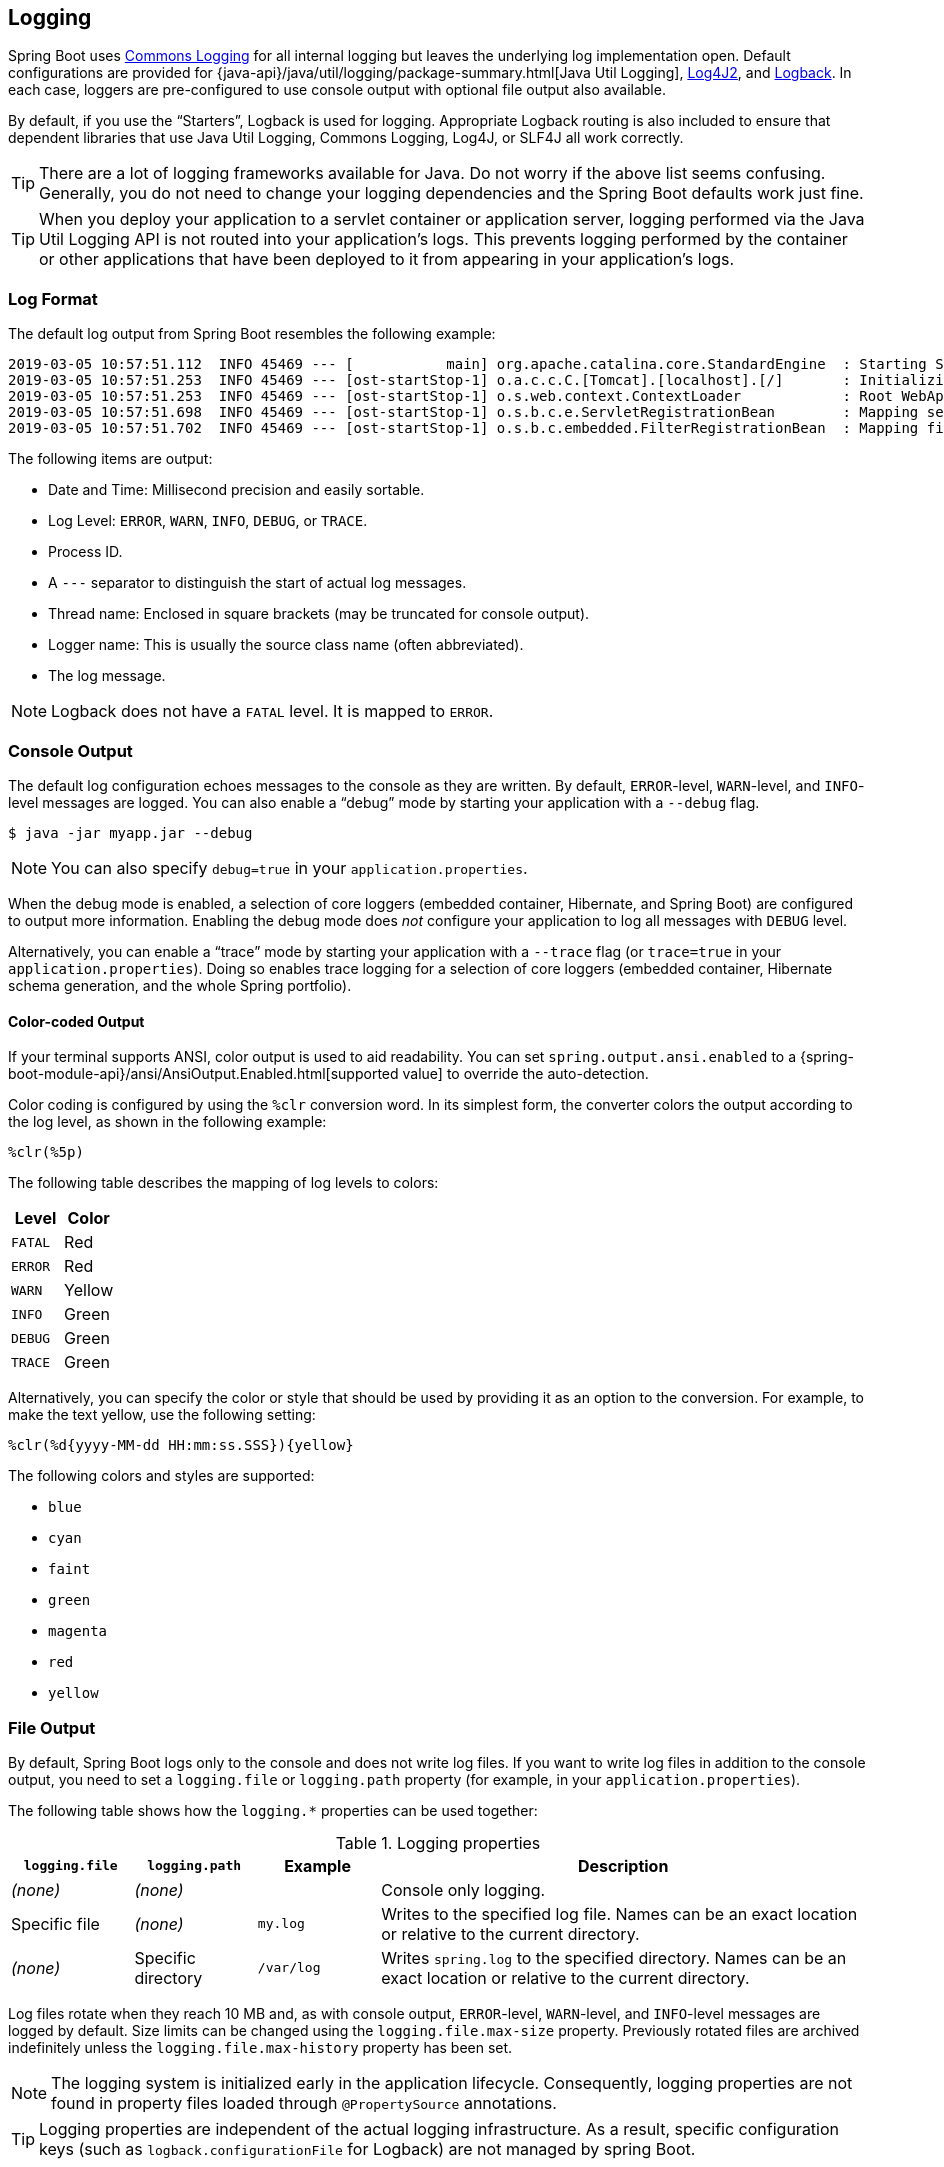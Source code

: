 [[boot-features-logging]]
== Logging
Spring Boot uses https://commons.apache.org/logging[Commons Logging] for all internal logging but leaves the underlying log implementation open.
Default configurations are provided for {java-api}/java/util/logging/package-summary.html[Java Util Logging], https://logging.apache.org/log4j/2.x/[Log4J2], and https://logback.qos.ch/[Logback].
In each case, loggers are pre-configured to use console output with optional file output also available.

By default, if you use the "`Starters`", Logback is used for logging.
Appropriate Logback routing is also included to ensure that dependent libraries that use Java Util Logging, Commons Logging, Log4J, or SLF4J all work correctly.

TIP: There are a lot of logging frameworks available for Java.
Do not worry if the above list seems confusing.
Generally, you do not need to change your logging dependencies and the Spring Boot defaults work just fine.

TIP: When you deploy your application to a servlet container or application server, logging performed via the Java Util Logging API is not routed into your application's logs.
This prevents logging performed by the container or other applications that have been deployed to it from appearing in your application's logs.


[[boot-features-logging-format]]
=== Log Format
The default log output from Spring Boot resembles the following example:

[indent=0]
----
2019-03-05 10:57:51.112  INFO 45469 --- [           main] org.apache.catalina.core.StandardEngine  : Starting Servlet Engine: Apache Tomcat/7.0.52
2019-03-05 10:57:51.253  INFO 45469 --- [ost-startStop-1] o.a.c.c.C.[Tomcat].[localhost].[/]       : Initializing Spring embedded WebApplicationContext
2019-03-05 10:57:51.253  INFO 45469 --- [ost-startStop-1] o.s.web.context.ContextLoader            : Root WebApplicationContext: initialization completed in 1358 ms
2019-03-05 10:57:51.698  INFO 45469 --- [ost-startStop-1] o.s.b.c.e.ServletRegistrationBean        : Mapping servlet: 'dispatcherServlet' to [/]
2019-03-05 10:57:51.702  INFO 45469 --- [ost-startStop-1] o.s.b.c.embedded.FilterRegistrationBean  : Mapping filter: 'hiddenHttpMethodFilter' to: [/*]
----

The following items are output:

* Date and Time: Millisecond precision and easily sortable.
* Log Level: `ERROR`, `WARN`, `INFO`, `DEBUG`, or `TRACE`.
* Process ID.
* A `---` separator to distinguish the start of actual log messages.
* Thread name: Enclosed in square brackets (may be truncated for console output).
* Logger name: This is usually the source class name (often abbreviated).
* The log message.

NOTE: Logback does not have a `FATAL` level.
It is mapped to `ERROR`.



[[boot-features-logging-console-output]]
=== Console Output
The default log configuration echoes messages to the console as they are written.
By default, `ERROR`-level, `WARN`-level, and `INFO`-level messages are logged.
You can also enable a "`debug`" mode by starting your application with a `--debug` flag.

[indent=0]
----
	$ java -jar myapp.jar --debug
----

NOTE: You can also specify `debug=true` in your `application.properties`.

When the debug mode is enabled, a selection of core loggers (embedded container, Hibernate, and Spring Boot) are configured to output more information.
Enabling the debug mode does _not_ configure your application to log all messages with `DEBUG` level.

Alternatively, you can enable a "`trace`" mode by starting your application with a `--trace` flag (or `trace=true` in your `application.properties`).
Doing so enables trace logging for a selection of core loggers (embedded container, Hibernate schema generation, and the whole Spring portfolio).



[[boot-features-logging-color-coded-output]]
==== Color-coded Output
If your terminal supports ANSI, color output is used to aid readability.
You can set `spring.output.ansi.enabled` to a {spring-boot-module-api}/ansi/AnsiOutput.Enabled.html[supported value] to override the auto-detection.

Color coding is configured by using the `%clr` conversion word.
In its simplest form, the converter colors the output according to the log level, as shown in the following example:

[source,indent=0]
----
%clr(%5p)
----

The following table describes the mapping of log levels to colors:

|===
| Level | Color

| `FATAL`
| Red

| `ERROR`
| Red

| `WARN`
| Yellow

| `INFO`
| Green

| `DEBUG`
| Green

| `TRACE`
| Green
|===

Alternatively, you can specify the color or style that should be used by providing it as an option to the conversion.
For example, to make the text yellow, use the following setting:

[source,indent=0]
----
%clr(%d{yyyy-MM-dd HH:mm:ss.SSS}){yellow}
----

The following colors and styles are supported:

* `blue`
* `cyan`
* `faint`
* `green`
* `magenta`
* `red`
* `yellow`



[[boot-features-logging-file-output]]
=== File Output
By default, Spring Boot logs only to the console and does not write log files.
If you want to write log files in addition to the console output, you need to set a `logging.file` or `logging.path` property (for example, in your `application.properties`).

The following table shows how the `logging.*` properties can be used together:

.Logging properties
[cols="1,1,1,4"]
|===
| `logging.file` | `logging.path` | Example | Description

| _(none)_
| _(none)_
|
| Console only logging.

| Specific file
| _(none)_
| `my.log`
| Writes to the specified log file.
  Names can be an exact location or relative to the current directory.

| _(none)_
| Specific directory
| `/var/log`
| Writes `spring.log` to the specified directory.
  Names can be an exact location or relative to the current directory.
|===

Log files rotate when they reach 10 MB and, as with console output, `ERROR`-level, `WARN`-level, and `INFO`-level messages are logged by default.
Size limits can be changed using the `logging.file.max-size` property.
Previously rotated files are archived indefinitely unless the `logging.file.max-history` property has been set.

NOTE: The logging system is initialized early in the application lifecycle.
Consequently, logging properties are not found in property files loaded through `@PropertySource` annotations.

TIP: Logging properties are independent of the actual logging infrastructure.
As a result, specific configuration keys (such as `logback.configurationFile` for Logback) are not managed by spring Boot.



[[boot-features-custom-log-levels]]
=== Log Levels
All the supported logging systems can have the logger levels set in the Spring `Environment` (for example, in `application.properties`) by using `+logging.level.<logger-name>=<level>+` where `level` is one of TRACE, DEBUG, INFO, WARN, ERROR, FATAL, or OFF.
The `root` logger can be configured by using `logging.level.root`.

The following example shows potential logging settings in `application.properties`:

[source,properties,indent=0,subs="verbatim,quotes,attributes"]
----
	logging.level.root=warn
	logging.level.org.springframework.web=debug
	logging.level.org.hibernate=error
----

It's also possible to set logging levels using environment variables.
For example, `LOGGING_LEVEL_ORG_SPRINGFRAMEWORK_WEB=DEBUG` will set `org.springframework.web` to `DEBUG`.

NOTE: The above approach will only work for package level logging.
Since relaxed binding always converts environment variables to lowercase, it's not possible to configure logging for an individual class in this way.
If you need to configure logging for a class, you can use <<boot-features-external-config-application-json, the SPRING_APPLICATION_JSON>> variable.



[[boot-features-custom-log-groups]]
=== Log Groups
It's often useful to be able to group related loggers together so that they can all be configured at the same time.
For example, you might commonly change the logging levels for _all_ Tomcat related loggers, but you can't easily remember top level packages.

To help with this, Spring Boot allows you to define logging groups in your Spring `Environment`.
For example, here's how you could define a "`tomcat`" group by adding it to your `application.properties`:

[source,properties,indent=0,subs="verbatim,quotes,attributes"]
----
	logging.group.tomcat=org.apache.catalina, org.apache.coyote, org.apache.tomcat
----

Once defined, you can change the level for all the loggers in the group with a single line:

[source,properties,indent=0,subs="verbatim,quotes,attributes"]
----
	logging.level.tomcat=TRACE
----

Spring Boot includes the following pre-defined logging groups that can be used out-of-the-box:

[cols="1,4"]
|===
| Name | Loggers

| web
| `org.springframework.core.codec`, `org.springframework.http`, `org.springframework.web`, `org.springframework.boot.actuate.endpoint.web`, `org.springframework.boot.web.servlet.ServletContextInitializerBeans`

| sql
| `org.springframework.jdbc.core`, `org.hibernate.SQL`
|===



[[boot-features-custom-log-configuration]]
=== Custom Log Configuration
The various logging systems can be activated by including the appropriate libraries on the classpath and can be further customized by providing a suitable configuration file in the root of the classpath or in a location specified by the following Spring `Environment` property: `logging.config`.

You can force Spring Boot to use a particular logging system by using the `org.springframework.boot.logging.LoggingSystem` system property.
The value should be the fully qualified class name of a `LoggingSystem` implementation.
You can also disable Spring Boot's logging configuration entirely by using a value of `none`.

NOTE: Since logging is initialized *before* the `ApplicationContext` is created, it is not possible to control logging from `@PropertySources` in Spring `@Configuration` files.
The only way to change the logging system or disable it entirely is via System properties.

Depending on your logging system, the following files are loaded:

|===
| Logging System | Customization

| Logback
| `logback-spring.xml`, `logback-spring.groovy`, `logback.xml`, or `logback.groovy`

| Log4j2
| `log4j2-spring.xml` or `log4j2.xml`

| JDK (Java Util Logging)
| `logging.properties`
|===

NOTE: When possible, we recommend that you use the `-spring` variants for your logging configuration (for example, `logback-spring.xml` rather than `logback.xml`).
If you use standard configuration locations, Spring cannot completely control log initialization.

WARNING: There are known classloading issues with Java Util Logging that cause problems when running from an 'executable jar'.
We recommend that you avoid it when running from an 'executable jar' if at all possible.

To help with the customization, some other properties are transferred from the Spring `Environment` to System properties, as described in the following table:

|===
| Spring Environment | System Property | Comments

| `logging.exception-conversion-word`
| `LOG_EXCEPTION_CONVERSION_WORD`
| The conversion word used when logging exceptions.

| `logging.file`
| `LOG_FILE`
| If defined, it is used in the default log configuration.

| `logging.file.max-size`
| `LOG_FILE_MAX_SIZE`
| Maximum log file size (if LOG_FILE enabled).
  (Only supported with the default Logback setup.)

| `logging.file.max-history`
| `LOG_FILE_MAX_HISTORY`
| Maximum number of archive log files to keep (if LOG_FILE enabled).
  (Only supported with the default Logback setup.)

| `logging.path`
| `LOG_PATH`
| If defined, it is used in the default log configuration.

| `logging.pattern.console`
| `CONSOLE_LOG_PATTERN`
| The log pattern to use on the console (stdout).
  (Only supported with the default Logback setup.)

| `logging.pattern.dateformat`
| `LOG_DATEFORMAT_PATTERN`
| Appender pattern for log date format.
  (Only supported with the default Logback setup.)

| `logging.pattern.file`
| `FILE_LOG_PATTERN`
| The log pattern to use in a file (if `LOG_FILE` is enabled).
  (Only supported with the default Logback setup.)

| `logging.pattern.level`
| `LOG_LEVEL_PATTERN`
| The format to use when rendering the log level (default `%5p`).
  (Only supported with the default Logback setup.)

| `PID`
| `PID`
| The current process ID (discovered if possible and when not already defined as an OS environment variable).
|===

All the supported logging systems can consult System properties when parsing their configuration files.
See the default configurations in `spring-boot.jar` for examples:

* {spring-boot-code}/spring-boot-project/spring-boot/src/main/resources/org/springframework/boot/logging/logback/defaults.xml[Logback]
* {spring-boot-code}/spring-boot-project/spring-boot/src/main/resources/org/springframework/boot/logging/log4j2/log4j2.xml[Log4j 2]
* {spring-boot-code}/spring-boot-project/spring-boot/src/main/resources/org/springframework/boot/logging/java/logging-file.properties[Java Util logging]

[TIP]
====
If you want to use a placeholder in a logging property, you should use <<boot-features-external-config-placeholders-in-properties,Spring Boot's syntax>> and not the syntax of the underlying framework.
Notably, if you use Logback, you should use `:` as the delimiter between a property name and its default value and not use `:-`.
====

[TIP]
====
You can add MDC and other ad-hoc content to log lines by overriding only the `LOG_LEVEL_PATTERN` (or `logging.pattern.level` with Logback).
For example, if you use `logging.pattern.level=user:%X\{user} %5p`, then the default log format contains an MDC entry for "user", if it exists, as shown in the following example.

[indent=0]
----
	2019-08-30 12:30:04.031 user:someone INFO 22174 --- [  nio-8080-exec-0] demo.Controller
	Handling authenticated request
----
====



[[boot-features-logback-extensions]]
=== Logback Extensions
Spring Boot includes a number of extensions to Logback that can help with advanced configuration.
You can use these extensions in your `logback-spring.xml` configuration file.

NOTE: Because the standard `logback.xml` configuration file is loaded too early, you cannot use extensions in it.
You need to either use `logback-spring.xml` or define a `logging.config` property.

WARNING: The extensions cannot be used with Logback's https://logback.qos.ch/manual/configuration.html#autoScan[configuration scanning].
If you attempt to do so, making changes to the configuration file results in an error similar to one of the following being logged:

[indent=0]
----
	ERROR in ch.qos.logback.core.joran.spi.Interpreter@4:71 - no applicable action for [springProperty], current ElementPath is [[configuration][springProperty]]
	ERROR in ch.qos.logback.core.joran.spi.Interpreter@4:71 - no applicable action for [springProfile], current ElementPath is [[configuration][springProfile]]
----



==== Profile-specific Configuration
The `<springProfile>` tag lets you optionally include or exclude sections of configuration based on the active Spring profiles.
Profile sections are supported anywhere within the `<configuration>` element.
Use the `name` attribute to specify which profile accepts the configuration.
The `<springProfile>` tag can contain a profile name (for example `staging`) or a profile expression.
A profile expression allows for more complicated profile logic to be expressed, for example `production & (eu-central | eu-west)`.
Check the {spring-framework-docs}core.html#beans-definition-profiles-java[reference guide] for more details.
The following listing shows three sample profiles:

[source,xml,indent=0]
----
	<springProfile name="staging">
		<!-- configuration to be enabled when the "staging" profile is active -->
	</springProfile>

	<springProfile name="dev | staging">
		<!-- configuration to be enabled when the "dev" or "staging" profiles are active -->
	</springProfile>

	<springProfile name="!production">
		<!-- configuration to be enabled when the "production" profile is not active -->
	</springProfile>
----



==== Environment Properties
The `<springProperty>` tag lets you expose properties from the Spring `Environment` for use within Logback.
Doing so can be useful if you want to access values from your `application.properties` file in your Logback configuration.
The tag works in a similar way to Logback's standard `<property>` tag.
However, rather than specifying a direct `value`, you specify the `source` of the property (from the `Environment`).
If you need to store the property somewhere other than in `local` scope, you can use the `scope` attribute.
If you need a fallback value (in case the property is not set in the `Environment`), you can use the `defaultValue` attribute.
The following example shows how to expose properties for use within Logback:

[source,xml,indent=0]
----
	<springProperty scope="context" name="fluentHost" source="myapp.fluentd.host"
			defaultValue="localhost"/>
	<appender name="FLUENT" class="ch.qos.logback.more.appenders.DataFluentAppender">
		<remoteHost>${fluentHost}</remoteHost>
		...
	</appender>
----

NOTE: The `source` must be specified in kebab case (such as `my.property-name`).
However, properties can be added to the `Environment` by using the relaxed rules.



